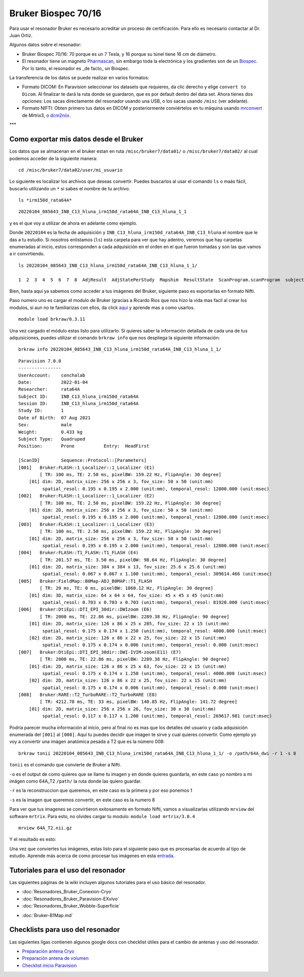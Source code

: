 Bruker Biospec 70/16
====================

Para usar el resonador Bruker es necesario acreditar un proceso de certificación. Para ello es necesario contactar al Dr. Juan Ortiz.


Algunos datos sobre el resonador:

* Bruker Biospec 70/16: 70 porque es un 7 Tesla, y 16 porque su túnel tiene 16 cm de diámetro.
* El resonador tiene un magneto  `Pharmascan <https://www.bruker.com/products/mr/preclinical-mri/pharmascan/overview.html?gclid=EAIaIQobChMIo-bPoJCW4QIVx7jACh3UYAvBEAAYASAAEgIKrfD_BwE>`_, sin embargo toda la electrónica y los gradientes son de un `Biospec <https://www.bruker.com/products/mr/preclinical-mri/biospec/overview.html?gclid=EAIaIQobChMIrY6ZtpCW4QIVhIbACh3L_wZLEAAYASAAEgJdofD_BwE>`_. Por lo tanto, el resonador es _de facto_ un Biospec.


La transferencia de los datos se puede realizar en varios formatos:

* Formato DICOM: En Paravision seleccionar los datasets que requieres, da clic derecho y elige ``convert to Dicom``. Al finalizar te dará la ruta donde se guardaron, que es por default dentro del data set. Ahora tienes dos opciones: Los sacas directamente del resonador usando una USB, o los sacas usando ``/misc`` (ver adelante).
* Formato NIFTI: Obten primero tus datos en DICOM  y posteriormente conviértelos en tu máquina usando `mrconvert <https://mrtrix.readthedocs.io/en/latest/reference/commands/mrconvert.html>`_ de Mrtrix3, o `dcm2niix <https://github.com/rordenlab/dcm2niix>`_.


***

Como exportar mis datos desde el Bruker
---------------------------------------

Los datos que se almacenan en el bruker estan en ruta ``/misc/bruker7/data01/`` o ``/misc/bruker7/data02/`` al cual podemos acceder de la siguiente manera: 

::

   cd /misc/bruker7/data02/user/mi_usuario
   
Lo siguiente es localizar los archivos que deseas convertir. Puedes buscarlos al usar el comando ``ls`` o maás fácil, buscarlo utilizando un ``*`` si sabes el nombre de tu archivo. 

::

   ls *irm150d_rata64A*
::

   20220104_085643_INB_C13_hluna_irm150d_rata64A_INB_C13_hluna_1_1

y es el que voy a utilizar de ahora en adelante como ejemplo.

Donde ``20220104`` es la fecha de adquisición y ``INB_C13_hluna_irm150d_rata64A_INB_C13_hluna`` el nombre que le das a tu estudio. Si nosotros enlistamos (``ls``) esta carpeta para ver que hay adentro, veremos que hay carpetas enumeradas al inicio, estos corresponden a cada adquisición en el orden en el que fueron tomadas y son las que vamos a ir convirtiendo.

::

   ls 20220104_085643_INB_C13_hluna_irm150d_rata64A_INB_C13_hluna_1_1/
   
   1  2  3  4  5  6  7  8  AdjResult  AdjStatePerStudy  Mapshim  ResultState  ScanProgram.scanProgram  subject
Bien, hasta aqui ya sabemos como acceder a tus imágenes del Bruker, siguiente paso es exportarlas en formato Nifti.

Paso numero uno es cargar el modulo de Bruker (gracias a Ricardo Rios que nos hizo la vida mas facil al crear los modulos, si aun no te familiarizas con ellos, da click `aquí <https://github.com/c13inb/c13inb.github.io/wiki/Modules>`_ y aprende mas a como usarlos.


::

   module load brkraw/0.3.11
Una vez cargado el módulo estas listo para utilizarlo. Si quieres saber la información detallada de cada una de tus adquisiciones, puedes utilizar el comando ``brkraw info`` que nos despliega la siguiente información:

::

   brkraw info 20220104_085643_INB_C13_hluna_irm150d_rata64A_INB_C13_hluna_1_1/
::

   Paravision 7.0.0
   ----------------
   UserAccount:    conchalab 
   Date:           2022-01-04
   Researcher:     rata64A
   Subject ID:     INB_C13_hluna_irm150d_rata64A
   Session ID:     INB_C13_hluna_irm150d_rata64A
   Study ID:       1
   Date of Birth:  07 Aug 2021
   Sex:            male
   Weight:         0.433 kg
   Subject Type:   Quadruped
   Position:       Prone           Entry:  HeadFirst
   
   [ScanID]        Sequence::Protocol::[Parameters]
   [001]   Bruker:FLASH::1_Localizer::1_Localizer (E1)
           [ TR: 100 ms, TE: 2.50 ms, pixelBW: 159.22 Hz, FlipAngle: 30 degree]
       [01] dim: 2D, matrix_size: 256 x 256 x 3, fov_size: 50 x 50 (unit:mm)
            spatial_resol: 0.195 x 0.195 x 2.000 (unit:mm), temporal_resol: 12800.000 (unit:msec)
   [002]   Bruker:FLASH::1_Localizer::1_Localizer (E2)
           [ TR: 100 ms, TE: 2.50 ms, pixelBW: 159.22 Hz, FlipAngle: 30 degree]
       [01] dim: 2D, matrix_size: 256 x 256 x 3, fov_size: 50 x 50 (unit:mm)
            spatial_resol: 0.195 x 0.195 x 2.000 (unit:mm), temporal_resol: 12800.000 (unit:msec)
   [003]   Bruker:FLASH::1_Localizer::1_Localizer (E3)
           [ TR: 100 ms, TE: 2.50 ms, pixelBW: 159.22 Hz, FlipAngle: 30 degree]
       [01] dim: 2D, matrix_size: 256 x 256 x 3, fov_size: 50 x 50 (unit:mm)
            spatial_resol: 0.195 x 0.195 x 2.000 (unit:mm), temporal_resol: 12800.000 (unit:msec)
   [004]   Bruker:FLASH::T1_FLASH::T1_FLASH (E4)
           [ TR: 201.57 ms, TE: 3.50 ms, pixelBW: 98.64 Hz, FlipAngle: 30 degree]
       [01] dim: 2D, matrix_size: 384 x 384 x 13, fov_size: 25.6 x 25.6 (unit:mm)
            spatial_resol: 0.067 x 0.067 x 1.100 (unit:mm), temporal_resol: 309614.466 (unit:msec)
   [005]   Bruker:FieldMap::B0Map-ADJ_B0MAP::T1_FLASH
           [ TR: 20 ms, TE: 0 ms, pixelBW: 1860.12 Hz, FlipAngle: 30 degree]
       [01] dim: 3D, matrix_size: 64 x 64 x 64, fov_size: 45 x 45 x 45 (unit:mm)
            spatial_resol: 0.703 x 0.703 x 0.703 (unit:mm), temporal_resol: 81920.000 (unit:msec)
   [006]   Bruker:DtiEpi::DTI_EPI_30dir::DWIzoom (E6)
           [ TR: 2000 ms, TE: 22.86 ms, pixelBW: 2289.38 Hz, FlipAngle: 90 degree]
       [01] dim: 2D, matrix_size: 126 x 86 x 25 x 285, fov_size: 22 x 15 (unit:mm)
            spatial_resol: 0.175 x 0.174 x 1.250 (unit:mm), temporal_resol: 4000.000 (unit:msec)
       [02] dim: 2D, matrix_size: 126 x 86 x 22 x 25, fov_size: 22 x 15 (unit:mm)
            spatial_resol: 0.175 x 0.174 x 0.006 (unit:mm), temporal_resol: 0.000 (unit:msec)
   [007]   Bruker:DtiEpi::DTI_EPI_30dir::DWI-IVIM-zoom(E11) (E7)
           [ TR: 2000 ms, TE: 22.86 ms, pixelBW: 2289.38 Hz, FlipAngle: 90 degree]
       [01] dim: 2D, matrix_size: 126 x 86 x 25 x 63, fov_size: 22 x 15 (unit:mm)
            spatial_resol: 0.175 x 0.174 x 1.250 (unit:mm), temporal_resol: 4000.000 (unit:msec)
       [02] dim: 2D, matrix_size: 126 x 86 x 22 x 25, fov_size: 22 x 15 (unit:mm)
            spatial_resol: 0.175 x 0.174 x 0.006 (unit:mm), temporal_resol: 0.000 (unit:msec)
   [008]   Bruker:RARE::T2_TurboRARE::T2_TurboRARE (E8)
           [ TR: 4212.78 ms, TE: 33 ms, pixelBW: 140.85 Hz, FlipAngle: 141.72 degree]
       [01] dim: 2D, matrix_size: 256 x 256 x 26, fov_size: 30 x 30 (unit:mm)
            spatial_resol: 0.117 x 0.117 x 1.200 (unit:mm), temporal_resol: 269617.981 (unit:msec)
   
Podría parecer mucha información al inicio, pero al final no es mas que los detalles del usuario y cada adquisición enumerada del ``[001]`` al ``[008]``. Aquí tu puedes decidir que imágen te sirve y cual quieres convertir. Como ejemplo yo voy a convertir una imágen anatómica pesada a T2 que es la número 008:

::

   brkraw tonii 20220104_085643_INB_C13_hluna_irm150d_rata64A_INB_C13_hluna_1_1/ -o /path/64A_dwi -r 1 -s 8

``tonii`` es el comando que convierte de Bruker a Nifti.

``-o`` es el output de como quieres que se llame tu imagen y en donde quieres guardarla, en este caso yo nombro a mi imágen como 64A_T2 ``/path/`` la ruta donde las quiero guardar.

``-r`` es la reconstruccion que queremos, en este caso es la primera y por eso ponemos 1

``-s`` es la imagen que queremos convertir, en este caso es la numero 8 


Para ver que tus imagenes se convirtieron exitosamente en formato Nifti, vamos a visualizarlas utilizando ``mrview`` del software ``mrtrix``. Para esto, no olvides cargar tu modulo: ``module load mrtrix/3.0.4``

::

   mrview 64A_T2.nii.gz
Y el resultado es esto:

.. image:: https://github.com/c13inb/c13inb.github.io/assets/129544525/fe8d393b-9b6f-4df3-9af3-02aadabf23f1

Una vez que conviertes tus imágenes, estas listo para el siguiente paso que es procesarlas de acuerdo al tipo de estudio. Aprende más acerca de como procesar tus imágenes en esta `entrada <https://lanirem.readthedocs.io/en/latest/Procesamiento_Imagenes/Procesamiento-Imagen.html>`_. 


Tutoriales para el uso del resonador
-----------------------

Las siguientes páginas de la wiki incluyen algunos tutoriales para el uso básico del resonador.

* :doc:`Resonadores_Bruker_Conexion-Cryo`
* :doc:`Resonadores_Bruker_Paravision-EXvivo`
* :doc:`Resonadores_Bruker_Wobble-Superficie`
+ :doc:`Bruker-B1Map.md`

Checklists para uso del resonador
-----------------------

Las siguientes ligas contienen algunos google docs con checklist útiles para el cambio de antenas y uso del resonador.

* `Preparación antena Cryo <https://docs.google.com/document/d/1S850dGVnyL1k5UMD0Cf-ebfKXblKklNMRuPto7Vl66M/edit?usp=sharing>`_
* `Preparación antena de volumen <https://docs.google.com/document/d/1pCrKejx-Q31kqw07g8t0ZBscDQr9n007i6fegMNHtMA/edit?usp=sharing>`_
* `Checklist inicio Paravision <https://docs.google.com/document/d/1hwDM7ySkY2xqzBnHkGzsFiiu1vH7U6Af9pxxcvGMHR4/edit?usp=sharing>`_
